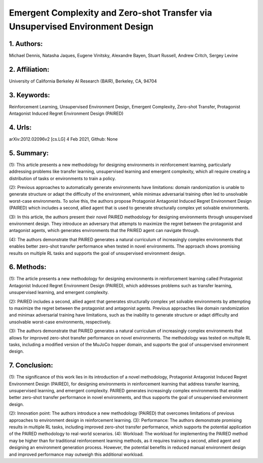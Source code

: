 .. _ued:

Emergent Complexity and Zero-shot Transfer via Unsupervised Environment Design
====================

1. Authors: 
--------------------

Michael Dennis, Natasha Jaques, Eugene Vinitsky, Alexandre Bayen, Stuart Russell, Andrew Critch, Sergey Levine

2. Affiliation: 
--------------------

University of California Berkeley AI Research (BAIR), Berkeley, CA, 94704 

3. Keywords: 
--------------------

Reinforcement Learning, Unsupervised Environment Design, Emergent Complexity, Zero-shot Transfer, Protagonist Antagonist Induced Regret Environment Design (PAIRED)

4. Urls: 
--------------------

arXiv:2012.02096v2 [cs.LG] 4 Feb 2021, Github: None

5. Summary: 
--------------------

(1): This article presents a new methodology for designing environments in reinforcement learning, particularly addressing problems like transfer learning, unsupervised learning and emergent complexity, which all require creating a distribution of tasks or environments to train a policy. 

(2): Previous approaches to automatically generate environments have limitations: domain randomization is unable to generate structure or adapt the difficulty of the environment, while minimax adversarial training often led to unsolvable worst-case environments. To solve this, the authors propose Protagonist Antagonist Induced Regret Environment Design (PAIRED) which includes a second, allied agent that is used to generate structurally complex yet solvable environments. 

(3): In this article, the authors present their novel PAIRED methodology for designing environments through unsupervised environment design. They introduce an adversary that attempts to maximize the regret between the protagonist and antagonist agents, which generates environments that the PAIRED agent can navigate through. 

(4): The authors demonstrate that PAIRED generates a natural curriculum of increasingly complex environments that enables better zero-shot transfer performance when tested in novel environments. The approach shows promising results on multiple RL tasks and supports the goal of unsupervised environment design.

6. Methods: 
--------------------

(1): The article presents a new methodology for designing environments in reinforcement learning called Protagonist Antagonist Induced Regret Environment Design (PAIRED), which addresses problems such as transfer learning, unsupervised learning, and emergent complexity. 

(2): PAIRED includes a second, allied agent that generates structurally complex yet solvable environments by attempting to maximize the regret between the protagonist and antagonist agents. Previous approaches like domain randomization and minimax adversarial training have limitations, such as the inability to generate structure or adapt difficulty and unsolvable worst-case environments, respectively. 

(3): The authors demonstrate that PAIRED generates a natural curriculum of increasingly complex environments that allows for improved zero-shot transfer performance on novel environments. The methodology was tested on multiple RL tasks, including a modified version of the MuJoCo hopper domain, and supports the goal of unsupervised environment design. 


7. Conclusion:
--------------------

(1): The significance of this work lies in its introduction of a novel methodology, Protagonist Antagonist Induced Regret Environment Design (PAIRED), for designing environments in reinforcement learning that address transfer learning, unsupervised learning, and emergent complexity. PAIRED generates increasingly complex environments that enable better zero-shot transfer performance in novel environments, and thus supports the goal of unsupervised environment design. 

(2): Innovation point: The authors introduce a new methodology (PAIRED) that overcomes limitations of previous approaches to environment design in reinforcement learning. (3): Performance: The authors demonstrate promising results in multiple RL tasks, including improved zero-shot transfer performance, which supports the potential application of the PAIRED methodology to real-world scenarios. (4): Workload: The workload for implementing the PAIRED method may be higher than for traditional reinforcement learning methods, as it requires training a second, allied agent and designing an environment generation process. However, the potential benefits in reduced manual environment design and improved performance may outweigh this additional workload.

